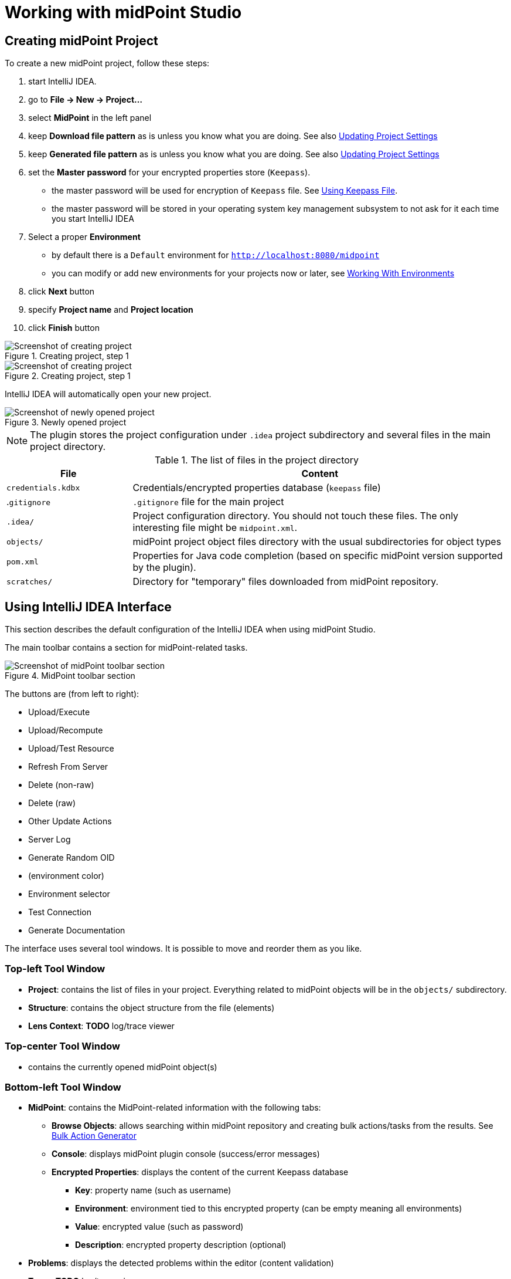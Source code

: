 = Working with midPoint Studio
:page-toc: top

== Creating midPoint Project

To create a new midPoint project, follow these steps:

. start IntelliJ IDEA.
. go to *File → New → Project...*
. select *MidPoint* in the left panel
. keep *Download file pattern* as is unless you know what you are doing. See also <<Updating Project Settings>>
. keep *Generated file pattern* as is unless you know what you are doing. See also <<Updating Project Settings>>
. set the *Master password* for your encrypted properties store (`Keepass`).
* the master password will be used for encryption of `Keepass` file. See <<Using Keepass File>>.
* the master password will be stored in your operating system key management subsystem to not ask for it each time you start IntelliJ IDEA
. Select a proper *Environment*
* by default there is a `Default` environment for `http://localhost:8080/midpoint`
* you can modify or add new environments for your projects now or later, see <<Working With Environments>>
. click *Next* button
. specify *Project name* and *Project location*
. click *Finish* button

.Creating project, step 1
image::create-project-1.png[Screenshot of creating project, step 1]

.Creating project, step 1
image::create-project-2.png[Screenshot of creating project, step 2]

IntelliJ IDEA will automatically open your new project.

.Newly opened project
image::create-project-3.png[Screenshot of newly opened project]

NOTE: The plugin stores the project configuration under `.idea` project
subdirectory and several files in the main project directory.

.The list of files in the project directory
[cols="25%,75%", options="header"]
|===
^|File
^|Content
|`credentials.kdbx`
|Credentials/encrypted properties database (`keepass` file)
|.`gitignore`
|`.gitignore` file for the main project
|`.idea/`
|Project configuration directory. You should not touch these files. The only interesting file might be `midpoint.xml`.
|`objects/`
|midPoint project object files directory with the usual subdirectories for object types
|`pom.xml`
|Properties for Java code completion (based on specific midPoint version supported by the plugin).
|`scratches/`
|Directory for "temporary" files downloaded from midPoint repository.
|===

== Using IntelliJ IDEA Interface

This section describes the default configuration of the IntelliJ IDEA when using midPoint Studio.

The main toolbar contains a section for midPoint-related tasks.

.MidPoint toolbar section
image::toolbar.png[Screenshot of midPoint toolbar section]

The buttons are (from left to right):

* Upload/Execute
* Upload/Recompute
* Upload/Test Resource
* Refresh From Server
* Delete (non-raw)
* Delete (raw)
* Other Update Actions
* Server Log
* Generate Random OID
* (environment color)
* Environment selector
* Test Connection
* Generate Documentation

The interface uses several tool windows.
It is possible to move and reorder them as you like.

=== Top-left Tool Window

* *Project*: contains the list of files in your project.
Everything related to  midPoint objects will be in the `objects/` subdirectory.
* *Structure*: contains the object structure from the file (elements)
* *Lens Context*: *TODO* log/trace viewer

=== Top-center Tool Window

* contains the currently opened midPoint object(s)

=== Bottom-left Tool Window

* *MidPoint*: contains the MidPoint-related information with the following tabs:
** *Browse Objects*: allows searching within midPoint repository and creating bulk actions/tasks from the results. See <<Bulk Action Generator>>
** *Console*: displays midPoint plugin console (success/error messages)
** *Encrypted Properties*: displays the content of the current Keepass database
*** *Key*: property name (such as username)
*** *Environment*: environment tied to this encrypted property (can be empty meaning all environments)
*** *Value*: encrypted value (such as password)
*** *Description*: encrypted property description (optional)
* *Problems*: displays the detected problems within the editor (content validation)
* *Trace*: *TODO* log/trace viewer
* *Terminal*: opens a terminal window

NOTE: The `Key` column of your Keepass database entries corresponds to the key
name in your operating system's key database.

=== Bottom-right Tool Window

* *Event Log*: contains the event log entries from IntelliJ IDEA

== Working With Environments

You can create several environments for each project.
This can be used for example to allow connection to TEST, QA and PROD
environments of the same customer.
The environment `Default` is created automatically and points to `http://localhost:8080/midpoint`.
There is a color box specifying the color assigned to the environment for a quick overview of which environment are you currently working with.

NOTE: Unlike in the Eclipse plugin, the environments are now project-based.

=== Selecting Environment

There are several ways how to select a new environment to connect to:

* in the main toolbar, click the name of the current environment
* select the environment to switch to

or:

* in the main toolbar, click the name of the current environment
* select *Edit environments*
** select proper environment and click *Edit* icon
** check *Selected* checkbox
** click *Save* button

or:

* press `Shift` key twice to open the IntelliJ IDEA search window
* start to type `midpoint`
* select the row *MidPoint Settings* to open midPoint project settings
* the list of environments is displayed at the bottom of the page
** select proper environment and click *Edit* icon
** check *Selected* checkbox
** click *Save* button

=== Testing Connection to Environment

You can test the connection to your current environment by clicking the *Test* icon.
The result will be displayed in the *Event log* window and as a popup and will look like this:

.Test Connection Message
----
21:26	Test connection: Connection test for 'Default' was successful. Version: 4.2-SNAPSHOT, build: v4.2devel-1670-g4643e042ec.
----

=== Adding A New Environment

To add a new environment:

* in the main toolbar, click the name of the current environment
* select *Edit environments*
* click *+* icon
* a new window will open, enter the following information:
** *Name*: your new environment name. E.g. `QA`
** *Selected*: check if you want to switch to the new environment
** *Server settings*: select the connection information:
*** *Url*
*** *Username*: will be stored in your keepass database, see <<Using Keepass File>>
*** *Password* will be stored in your keepass database, see <<Using Keepass File>>
*** *Ignore SSL Errors*: check to ignore any SSL-related connection errors such as a missing or self-signed certificate
** *Proxy settings*: enter your proxy server settings (optional)
** *Other*: enter the other settings (optional)
*** *Properties file*: select the properties file for this environment. See <<Environment or Project-Specific Properties>>.
*** *Color*: select the color for this environment
** click *Test connection* to test the connection to the new environment (optional)
** click *Save* button to save the new environment

.Edit environments
image::edit-environments.png[Screenshot of Edit environments window]

=== Updating Existing Environment

To update already existing environment:

* in the main toolbar, click the name of the current environment
* select *Edit environments*
* select the environment to edit
* click *Edit* icon
* modify the desired parameters
* click *Save* button to save the modified environment

=== Deleting Existing Environment

TODO: BUG MID-6543.

* in the main toolbar, click the name of the current environment
* select *Edit environments*
* select the environment to edit
* click *Delete* icon
* click *Save* button to save the modified environment


== Working with midPoint Objects

You can do the following operations to the midPoint objects.
The actions are available either from the main toolbar or from the context menu *Update Object Actions* for the currently opened file or for selected files in your list of objects.

=== Uploading midPoint objects

This operation will send the selected object to midPoint repository and optionally execute an after-upload action.

The following operations are available either from the main toolbar or from the *Update object actions* context menu:

* *Upload/Execute*: will upload the selected object(s). Tasks may be automatically executed (based on their `executionState`).
* *Upload/Execute (stop on error)*: will upload the selected object(s). Tasks may be automatically executed (based on their `executionState`). The first object with an upload error will stop the action.
* *Upload/Recompute*: will upload the selected object(s) and recompute them after the upload.
* *Upload/Test Resource*: will upload the selected object(s) and assuming they are resources, it will also test the connections.

The `Console` tool window will display the operation status, for example:

.Message
----
2020-09-28T21:09:43.091+0200 UploadExecute: Initializing upload action
2020-09-28T21:09:43.094+0200 MidPointClient: Client created
2020-09-28T21:09:43.575+0200 UploadExecute: Upload 'Role X123' finished
----

Or, for upload/test resource:
.Message
----
020-09-30T11:55:33.910+0200 UploadTestResource: Initializing upload action
2020-09-30T11:55:33.912+0200 MidPointClient: Client created
2020-09-30T11:55:34.557+0200 UploadTestResource: Upload 'CSV-1 (Document Access)' finished
2020-09-30T11:55:34.559+0200 MidPointClient: Starting test resource for 10000000-9999-9999-0000-a000ff000002
2020-09-30T11:55:35.191+0200 UploadTestResource: Test connection 'CSV-1 (Document Access)' finished
----

The `Event Log` tool window will display the errors or warnings, for example:

.Message
----
21:09	Error: Exception occurred during upload of 'Role X123(4874b65b-fa18-419e-917f-e878122e64ca)', reason: Unknown response status: 400, reason: Bad Request

21:09	Warning
        There were problems during 'Uploading objects'
		Processed: 0 objects
		Failed to process: 1 objects
		Files processed: 0
		Failed to process: 0 files
----

NOTE: Rule of thumb: you typically want to use *Upload/Test Resource* for your resources and *Upload/Execute* for most other cases.

=== Refresh From Server

This operation will re-download the selected object from midPoint repository and overwrite the file.
You can execute this operation for the current window by clicking the *Refresh From Server* toolbar icon, or for file(s) in the list of files by clicking the context menu and selecting *Update object actions → Refresh From Server*.
You will need to confirm the operation before proceeding.

The `Console` tool window will display the operation status, for example:

.Message
----
2020-09-28T21:06:24.612+0200 MidPointClient: Client created
2020-09-28T21:06:24.612+0200 MidPointClient: Getting object <object type and oid here>
2020-09-28T21:06:24.770+0200 MidPointClient: Get done
----

The `Event Log` tool window will display the errors or warnings, for example:

.Message
----
21:06	Refresh Action
        Reloaded 1 objects
        Missing 0 objects
        Failed to reload 0 objects
        Skipped 0 files
----

NOTE: The local file will be overwritten. All XML comments will be lost.

=== Delete (Non-raw)

This operation will delete the selected object(s) from midPoint repository.
Provisioning will be executed to delete also the object's projections, if applicable.
You can execute this operation for the current window by clicking *Delete (non-raw)* toolbar icon, or for file(s) in the list of files by clicking the context menu and selecting *Update object actions → Delete (non-raw)*.

The `Console` tool window will display the operation status, for example:

.Message
----
2020-09-30T12:07:43.043+0200 DeleteRawAction: Initializing delete action
2020-09-30T12:07:43.043+0200 MidPointClient: Client created
----

The `Event Log` tool window will display the errors or warnings, for example:

.Message
----
12:07	Success
		Deleting objects finished.
		Processed: 1 objects
		Failed to process: 0 objects
		Files processed: 0
		Failed to process: 0 files
----

=== Delete (Raw)

This operation will delete the selected object(s) from midPoint repository with the `raw` flag.
No provisioning will be executed.
You can execute this operation for the current window by clicking *Delete (raw)* toolbar icon, or for file(s) in the list of files by clicking the context menu and selecting *Update object actions → Delete (raw)*.

The `Console` tool window will display the operation status, for example:

.Message
----
2020-09-30T12:08:46.043+0200 DeleteRawAction: Initializing delete action
2020-09-30T12:08:46.043+0200 MidPointClient: Client created
----

The `Event Log` tool window will display the errors or warnings, for example:

.Message
----
12:08	Success
		Deleting objects finished.
		Processed: 1 objects
		Failed to process: 0 objects
		Files processed: 0
		Failed to process: 0 files
----

=== Browsing Objects

To browse midPoint repository objects, go to *MidPoint* tool window and select *Browse Objects* tab.

You can use the following to select the objects:

* *Object*: allows to select the object type
* *Name or Oid*: allows to select the object's name or oid, or other options:
** *Name*: to search only by the object's name
** *Oid*: to search only by the object's oid
** *Query XML*: to search by a query in midPoint query language

To fetch only a limited number of objects, use the *Paging* button.

To execute the search, click the *Search* button.

The results are displayed in the *MidPoint* window.
You can do the following actions:

* *Download*: will download and store the object in your project. By default, the directory with plural form of object type will be used. E.g. `objects/resources`.
* *Show*: will download and store the object in a "temporary" subdirectory `scratches`.
* *Process*: allows to execute an action for the selected result(s)

.Example 1: to search all users containing `a` in their `name` attribute:
* select *User* object type
* select *Name*
* enter the string `a` in the text field under the query selector
* click *Search* button

The `Console` tool window will display the operation status, for example:

.Message
----
2020-09-28T21:13:13.029+0200 MidPointClient: Client created
2020-09-28T21:13:13.029+0200 MidPointClient: Starting objects search for UserType, [ObjectOperationOptions(/:raw), ObjectOperationOptions(name:retrieve=INCLUDE), ObjectOperationOptions(subtype:retrieve=INCLUDE), ObjectOperationOptions(displayName:retrieve=INCLUDE)]
2020-09-28T21:13:13.294+0200 MidPointClient: Search done
----

.Example 2: to search all users with directly assigned `Superuser` role:
* select *User* object type
* select *Query XML*
* enter the following in the text field under the query selector:
[source,xml]
----
<query>
  <filter>
    <ref>
      <path>assignment/targetRef</path>
      <value oid="00000000-0000-0000-0000-000000000004"/>
    </ref>
  </filter>
</query>
----
* click *Search* button

If you click *Download* or *Show* icons, the object will be downloaded.

The `Console` tool window will display the operation status, for example:

.Message
----
2020-09-28T21:06:24.612+0200 MidPointClient: Client created
2020-09-28T21:06:24.612+0200 MidPointClient: Getting object <object type and oid here>
2020-09-28T21:06:24.770+0200 MidPointClient: Get done
----

=== Bulk Action Generator

When you search for objects, you can view or download them, but you can do much more: you can execute bulk actions on the search results.

You can select which object you want to execute the action.

Click *Process* icon in the results part of the *MidPoint* tool window and select:

* *Generate*: select the action
* *Execution*: select how the results will be processed
** *By OIDs, in one batch*: the results will be processed by their OIDs
** *By OIDs, in batches of N*: the results will be processed by their OIDs in batches (you need to select batch size *N*)
** *Using original query (selection ignored)*: the results will be processed by the original query and any selection is ignored
* *Wrap created bulk action into tasks*: not only a bulk action will be created, but a task object will wrap it
* *Create tasks in suspended state*: the tasks will be created as `suspended` and not executed upon import to midPoint
* *Execute in raw mode*: the actions will be executed in `raw` mode
* *Use symbolic references*: TODO
* *Runtime resolution*: TODO

Then click a button:

* *Execute*: execute the action/task immediately in midPoint
* *Cancel*: abandon the operation
* *Generate XML*: generate a bulk action/task object to be further customized and uploaded later

== Working With Object Editor

The object editor uses all IntelliJ IDEA tricks to make the text editing very comfortable.
Some midPoint object-related tricks are:

* the ability to complete open elements (end tags)
* the ability to suggest elements based on the schema
* the ability to generate a new OID when creating a new object
* the ability tu suggest OID based on the existing project files
* the ability to resolve object names from OIDs based on the existing project files
* *TODO* syntax highlighting (mixed xml+groovy).

=== Creating a New MidPoint Object

This is best explained using an example for a new role creation:

. under `objects` directory, create a new `roles` directory unless it already exists by right-clicking `objects` directory and selecting *New → Directory*
. right-click `roles` directory and select *New → File*
. type a file name, e.g. 'role-test.xml'
. an empty file is created/opened in the main window
. start typing: `<role`
. from the tooltip with object type hints, select `role`
. `xmlns` namespace is automatically filled
. start typing `oid=`
. from the tooltip select a random OID
. type `>` to close the element
. end-tag is automatically completed (`</role>`)
. do under `<role ...>` element
. start typing `<`
. all possible elements are displayed in the tooltip
. continue with the role editing

=== Inserting OID

It is possible to generate a new random OID by clicking *Generate Random OID* button in the toolbar.
OID will be generated and stored to clipboard.

When creating a new object, if you start to type `oid=`, a random OID will be generated by the plugin and can be inserted by selecting it in the tooltip.

=== Resolving Object Name from OID in References

MidPoint Studio will automatically resolve the object name for all OID
references next to the OID.

.Object name resolution from OID
image::reference-name-resolution.png[Screenshot of object name resolved from OID]

This is done for objects in the project files, not fetching the data from the
repository.

=== Cross-Referencing OIDs

When you are creating a _reference_ to other object, if you start to type `oid=`, a list of known OIDs (from the project, not from the repository) will appear in the tooltip to select.
You can also start typing the object name to select from the list.

.Suggested objects
image::hint-object-names.png[Screenshot of object OIDs/names]

== Updating Project Settings

To update the project settings:

* press `Shift` key twice to open the IntelliJ IDEA search window
* start to type `midpoint`
* select the row *MidPoint Settings* to open midPoint project settings
* *General* section contains the general options:
** *Download file pattern*: template for downloaded object file name relative to the project directory. Default: `objects/$T/$n.xml`
** *Generated file pattern*: template for generated object file name relative to the project directory. Default: `scratches/gen/$n.xml`
+
[cols="25%,75%", options="header"]
|===
^|Placeholder
^|Description
|`$t`
|Object type singular. E.g. `resource`
|`$T`
|Object type plural. E.g. `resources`
|`$n`
|Object name (downloaded object) or `scratch_N` (generated object)
|`$o`
|Object OID
|===
* *Log REST communication*: allows logging the REST communication between midPoint Studio and midPoint REST interface (useful for debugging)
* *Master password* section allows to change the master password for the encrypted properties, see also <<Using Keepass File>>
** *Old password:* enter the old password before changing the password
** *Password*: enter the new password
** *Repeat password*: enter the new password again
* *Environments* section contains the list of environments. See also <<Working With Environments>>

.Project settings
image::project-settings.png[Screenshot of project settings]

== Environment or Project-Specific Properties

Similar to Eclipse plugin, you can use "macro expansions" to avoid hard-coded
properties in your source files.
This allows to have the same source files and use them in multiple
environments where you have different hostnames, ports etc.
It is referenced by using the following syntax: `$(propertyName)`.

*TODO* BUG: MID-6541: old Eclipse plugin supports `$(@filename)`, `$(#project.name)`, `$(#project.dir)`,
`$(#server.displayName)` properties.

.Macro expansion example
[source,xml]
----
<resource>
   ...
   <connectorConfiguration>
      <icfc:configurationProperties xmlns:icfcldap="http://midpoint.evolveum.com/xml/ns/public/connector/icf-1/bundle/com.evolveum.polygon.connector-ldap/com.evolveum.polygon.connector.ldap.LdapConnector">
         <icfcldap:port>$(ldapPort)</icfcldap:port>
         <icfcldap:host>$(ldapHost)</icfcldap:host>
         <icfcldap:baseContext>$(ldapBaseContext)</icfcldap:baseContext>
         <icfcldap:bindDn>$(ldapAdmin)</icfcldap:bindDn>
         <icfcldap:bindPassword>
            <t:clearValue>$(ldapPassword)</t:clearValue>
         </icfcldap:bindPassword>
         <icfcldap:pagingStrategy>auto</icfcldap:pagingStrategy>
         <icfcldap:vlvSortAttribute>entryUUID</icfcldap:vlvSortAttribute>
         <icfcldap:operationalAttributes>ds-pwp-account-disabled</icfcldap:operationalAttributes>
         <icfcldap:operationalAttributes>isMemberOf</icfcldap:operationalAttributes>
      </icfc:configurationProperties>
  ...
  </connectorConfiguration>
  ...
</resource>
----

In the above example, the following properties are used:

* `ldapHost`
* `ldapPort`
* `ldapBaseContext`
* `ldapAdmin`
* `ldapPassword`

In Eclipse, there was a possibility to use `properties` file which would
store the properties and their values.
The possibilities in IntelliJ IDEA are expanded.
You can use a standard `properties` file, or a `keepass` file, or both.

=== Using Properties File

You can use the properties files which are either environment-specific or project-specific.
It all depends on which property file is used in your specific environment configuration.

Properties file is more convenient for storing non-sensitive properties as the
properties file is not encrypted.
The properties file can be edited as an ordinary text file.
The appropriate location could be the root directory of your project.

The format is very simple:

.Properties file example
----
[source]
ldapHost=server.example.com
ldapPort=389
ldapBaseContext=dc=example,dc=com
...
----

Some important notes:

* property name _cannot_ contain spaces or tabs or `=` character
* property value can contain `=` (so LDAP distinguished names are possible)
* property name can contain also dots (e.g. `mail.primary.server.name` and `mail.secondary.server.name` are OK)
* you can use comments (`#`) in the properties files

=== Using Keepass File

The keepass file is used for all environments for the project.
It's primary use is to store credentials for your midPoint servers, but you can also use it to store arbitrary sensitive properties such as passwords.
The properties and their values are stored in an encrypted file (`keepass2` format).

This file is created when you create your project `credentials.kdbx`) when you have specified your master password.
The master password is *not* stored anywhere in IntelliJ IDEA/project.
It is rather stored in your operating system keystore database.

The master password identifier is stored in the `.idea/midpoint.xml` file:

.idea/midpoint.xml file:
[source,xml]
----
<option name="projectId" value="91945432-7183-48f8-ab85-fb13cade9ed3" />
----

In your operating system, the `projectId` can be searched in your key-storing application.
Then the master password can be revealed.

.Password and Keys application on Ubuntu Linux showing the master password entry
image::password-keys-linux.png[Screenshot from "Password and Keys" application on Ubuntu Linux]

You can also access the encrypted file using `Keepass` program.

To modify the content of your Keepass file:

* go to *MidPoint* tool window
* click *Encrypted Properties* tab
* click *+* icon to add a new encrypted property and enter the following information:
** *Key*: property name, e.g. `ldapPassword`
** *Environment*: select a specific environment or `All Environments`
** *Value*: property value, e.g. `secret`
** *Description*: property description (optional)

NOTE: The `credentials.kdbx` file is ignored from versioning using the project's `.gitignore` file. As it is encrypted, you might want to keep it under version control and share the password between your project team members using other channels.

NOTE: If you refer to a property which is stored both in the keepass file and standard properties file, the keepass file takes priority.
